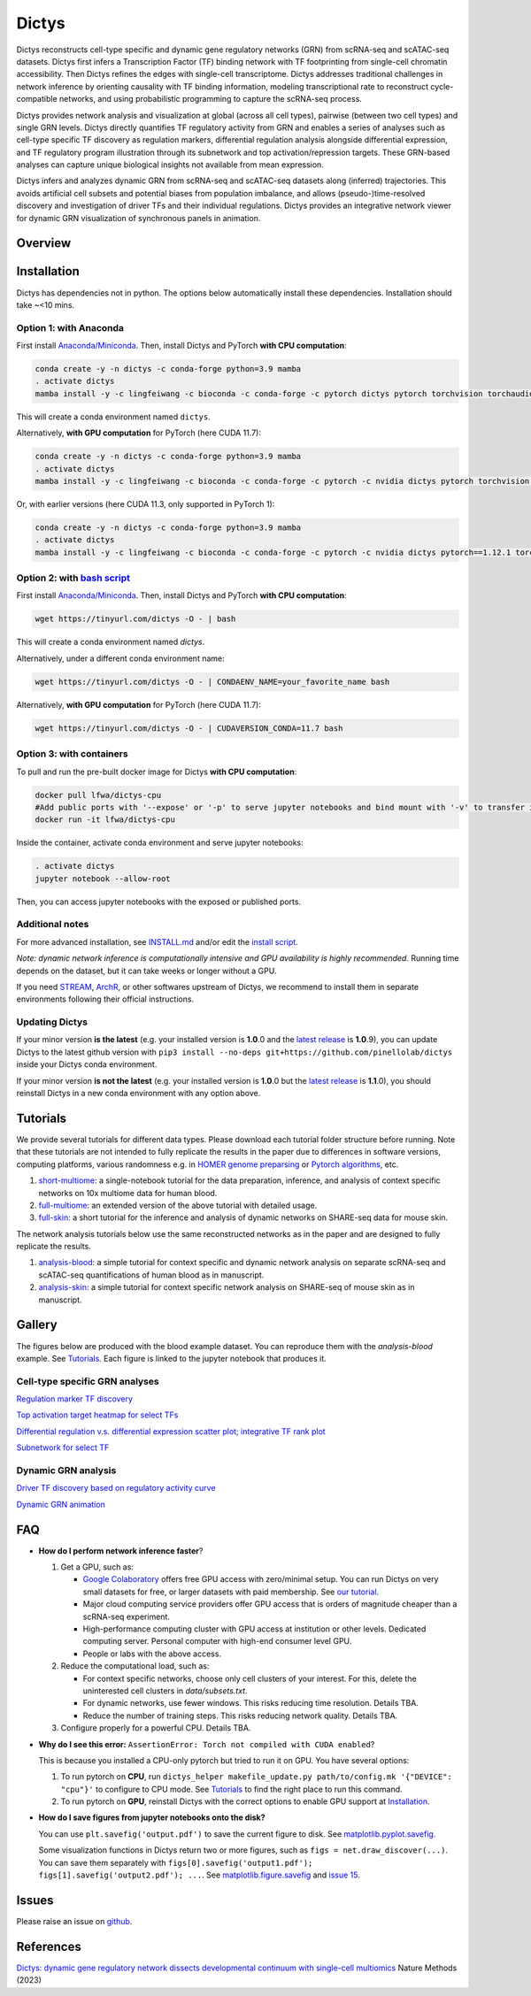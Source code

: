 =========
Dictys
=========
Dictys reconstructs cell-type specific and dynamic gene regulatory networks (GRN) from scRNA-seq and scATAC-seq datasets. Dictys first infers a Transcription Factor (TF) binding network with TF footprinting from single-cell chromatin accessibility. Then Dictys refines the edges with single-cell transcriptome. Dictys addresses traditional challenges in network inference by orienting causality with TF binding information, modeling transcriptional rate to reconstruct cycle-compatible networks, and using probabilistic programming to capture the scRNA-seq process.

Dictys provides network analysis and visualization at global (across all cell types), pairwise (between two cell types) and single GRN levels. Dictys directly quantifies TF regulatory activity from GRN and enables a series of analyses such as cell-type specific TF discovery as regulation markers, differential regulation analysis alongside differential expression, and TF regulatory program illustration through its subnetwork and top activation/repression targets. These GRN-based analyses can capture unique biological insights not available from mean expression.

Dictys infers and analyzes dynamic GRN from scRNA-seq and scATAC-seq datasets along (inferred) trajectories. This avoids artificial cell subsets and potential biases from population imbalance, and allows (pseudo-)time-resolved discovery and investigation of driver TFs and their individual regulations. Dictys provides an integrative network viewer for dynamic GRN visualization of synchronous panels in animation.

Overview
=============

.. image:: https://raw.githubusercontent.com/pinellolab/dictys/master/doc/images/logo.png
   :width: 180

.. image:: https://raw.githubusercontent.com/pinellolab/dictys/master/doc/images/Dictys_overview.png
   :width: 1000


Installation
=============
Dictys has dependencies not in python. The options below automatically install these dependencies. Installation should take ~<10 mins.

Option 1: with Anaconda
-----------------------
First install `Anaconda/Miniconda <https://docs.conda.io/en/latest/miniconda.html>`_. Then, install Dictys and PyTorch **with CPU computation**:

.. code-block::

	conda create -y -n dictys -c conda-forge python=3.9 mamba
	. activate dictys
	mamba install -y -c lingfeiwang -c bioconda -c conda-forge -c pytorch dictys pytorch torchvision torchaudio cpuonly

This will create a conda environment named ``dictys``.

Alternatively, **with GPU computation** for PyTorch (here CUDA 11.7):

.. code-block::

	conda create -y -n dictys -c conda-forge python=3.9 mamba
	. activate dictys
	mamba install -y -c lingfeiwang -c bioconda -c conda-forge -c pytorch -c nvidia dictys pytorch torchvision torchaudio pytorch-cuda=11.7

Or, with earlier versions (here CUDA 11.3, only supported in PyTorch 1):

.. code-block::

	conda create -y -n dictys -c conda-forge python=3.9 mamba
	. activate dictys
	mamba install -y -c lingfeiwang -c bioconda -c conda-forge -c pytorch -c nvidia dictys pytorch==1.12.1 torchvision==0.13.1 torchaudio==0.12.1 cudatoolkit=11.3

Option 2: with `bash script <https://tinyurl.com/dictys>`_
----------------------------------------------------------
First install `Anaconda/Miniconda <https://docs.conda.io/en/latest/miniconda.html>`_. Then, install Dictys and PyTorch **with CPU computation**:

.. code-block::

	wget https://tinyurl.com/dictys -O - | bash

This will create a conda environment named `dictys`.

Alternatively, under a different conda environment name:

.. code-block::

	wget https://tinyurl.com/dictys -O - | CONDAENV_NAME=your_favorite_name bash

Alternatively, **with GPU computation** for PyTorch (here CUDA 11.7):

.. code-block::

	wget https://tinyurl.com/dictys -O - | CUDAVERSION_CONDA=11.7 bash

Option 3: with containers
-------------------------
To pull and run the pre-built docker image for Dictys **with CPU computation**:

.. code-block::

	docker pull lfwa/dictys-cpu
	#Add public ports with '--expose' or '-p' to serve jupyter notebooks and bind mount with '-v' to transfer input/output data
	docker run -it lfwa/dictys-cpu

Inside the container, activate conda environment and serve jupyter notebooks:

.. code-block::

	. activate dictys
	jupyter notebook --allow-root

Then, you can access jupyter notebooks with the exposed or published ports.

Additional notes
----------------
For more advanced installation, see `INSTALL.md <https://github.com/pinellolab/dictys/blob/master/INSTALL.md>`_ and/or edit the `install script <https://tinyurl.com/dictys>`_.

*Note: dynamic network inference is computationally intensive and GPU availability is highly recommended.* Running time depends on the dataset, but it can take weeks or longer without a GPU.

If you need `STREAM <https://github.com/pinellolab/STREAM>`_, `ArchR <https://www.archrproject.com/>`_, or other softwares upstream of Dictys, we recommend to install them in separate environments following their official instructions.

Updating Dictys
----------------
If your minor version **is the latest** (e.g. your installed version is **1.0**.0 and the `latest release <https://github.com/pinellolab/dictys/releases>`_ is **1.0**.9), you can update Dictys to the latest github version with ``pip3 install --no-deps git+https://github.com/pinellolab/dictys`` inside your Dictys conda environment.

If your minor version **is not the latest** (e.g. your installed version is **1.0**.0 but the `latest release <https://github.com/pinellolab/dictys/releases>`_ is **1.1**.0), you should reinstall Dictys in a new conda environment with any option above.

Tutorials
=========
We provide several tutorials for different data types. Please download each tutorial folder structure before running. Note that these tutorials are not intended to fully replicate the results in the paper due to differences in software versions, computing platforms, various randomness e.g. in `HOMER genome preparsing <http://homer.ucsd.edu/homer/ngs/peakMotifs.html>`_ or `Pytorch algorithms <https://pytorch.org/docs/stable/notes/randomness.html>`_, etc.

1. `short-multiome <https://www.github.com/pinellolab/dictys/blob/master/doc/tutorials/short-multiome>`_: a single-notebook tutorial for the data preparation, inference, and analysis of context specific networks on 10x multiome data for human blood.

2. `full-multiome <https://www.github.com/pinellolab/dictys/blob/master/doc/tutorials/full-multiome>`_: an extended version of the above tutorial with detailed usage.

3. `full-skin <https://www.github.com/pinellolab/dictys/blob/master/doc/tutorials/full-skin>`_: a short tutorial for the inference and analysis of dynamic networks on SHARE-seq data for mouse skin.

The network analysis tutorials below use the same reconstructed networks as in the paper and are designed to fully replicate the results.

1. `analysis-blood <https://www.github.com/pinellolab/dictys/blob/master/doc/tutorials/analysis-blood>`_: a simple tutorial for context specific and dynamic network analysis on separate scRNA-seq and scATAC-seq quantifications of human blood as in manuscript.

2. `analysis-skin <https://www.github.com/pinellolab/dictys/blob/master/doc/tutorials/analysis-skin>`_: a simple tutorial for context specific network analysis on SHARE-seq of mouse skin as in manuscript.

Gallery
=======
The figures below are produced with the blood example dataset. You can reproduce them with the `analysis-blood` example. See `Tutorials`_. Each figure is linked to the jupyter notebook that produces it.

Cell-type specific GRN analyses
-------------------------------
`Regulation marker TF discovery <https://nbviewer.org/github/pinellolab/dictys/blob/master/doc/tutorials/analysis-blood/notebooks/static/main.ipynb#Regulation-marker-TF-discovery-with-dot-plot-(global-dotplot.ipynb)>`_

.. image:: https://raw.githubusercontent.com/pinellolab/dictys/master/doc/images/Global_dotplot.png
   :width: 300

`Top activation target heatmap for select TFs <https://nbviewer.org/github/pinellolab/dictys/blob/master/doc/tutorials/analysis-blood/notebooks/static/main.ipynb#Heatmap-of-regulation-strengths-between-select-TFs-and-their-top-targets-in-select-cell-types-(global-heatmap.ipynb)>`_

.. image:: https://raw.githubusercontent.com/pinellolab/dictys/master/doc/images/Global_heatmap.png
   :width: 400

`Differential regulation v.s. differential expression scatter plot; integrative TF rank plot <https://nbviewer.org/github/pinellolab/dictys/blob/master/doc/tutorials/analysis-blood/notebooks/static/main.ipynb#Scatter-plot-and-bar-plot-of-differential-regulation-&-differential-expression-between-two-cell-clusters--(pair-diff.ipynb)>`_

.. image:: https://raw.githubusercontent.com/pinellolab/dictys/master/doc/images/Diff_analysis.png
   :width: 750

`Subnetwork for select TF <https://nbviewer.org/github/pinellolab/dictys/blob/master/doc/tutorials/analysis-blood/notebooks/static/main.ipynb#Draw-target-gene-subnetwork-of-a-TF-(subnet.ipynb)>`_

.. image:: https://raw.githubusercontent.com/pinellolab/dictys/master/doc/images/Subnet.png
   :width: 300
   
Dynamic GRN analysis
--------------------
`Driver TF discovery based on regulatory activity curve <https://nbviewer.org/github/pinellolab/dictys/blob/master/doc/tutorials/analysis-blood/notebooks/dynamic/main.ipynb#TF-discovery-based-on-4-patterns-of-highly-variable-regulatory-activity-over-developmental-trajectory-(discovery.ipynb)>`_

.. image:: https://raw.githubusercontent.com/pinellolab/dictys/master/doc/images/Dynamic_discovery.png
   :width: 1050

`Dynamic GRN animation <https://nbviewer.org/github/pinellolab/dictys/blob/master/doc/tutorials/analysis-blood/notebooks/dynamic/main.ipynb#Animation-visualization-of-dynamic-networks>`_

.. image:: https://raw.githubusercontent.com/pinellolab/dictys/master/doc/images/animation.gif
   :width: 800

FAQ
==========================
* **How do I perform network inference faster**?

  1. Get a GPU, such as:
  
     - `Google Colaboratory <https://colab.research.google.com/>`_ offers free GPU access with zero/minimal setup. You can run Dictys on very small datasets for free, or larger datasets with paid membership. See `our tutorial <https://colab.research.google.com/drive/1XJFpmAKzub-41QyoD6N_OGUgtbaGtU8g?usp=sharing>`_.
     - Major cloud computing service providers offer GPU access that is orders of magnitude cheaper than a scRNA-seq experiment.
     - High-performance computing cluster with GPU access at institution or other levels. Dedicated computing server. Personal computer with high-end consumer level GPU.
     - People or labs with the above access.
		
  2. Reduce the computational load, such as:
  
     - For context specific networks, choose only cell clusters of your interest. For this, delete the uninterested cell clusters in `data/subsets.txt`.
     - For dynamic networks, use fewer windows. This risks reducing time resolution. Details TBA.
     - Reduce the number of training steps. This risks reducing network quality. Details TBA.
		
  3. Configure properly for a powerful CPU. Details TBA.

* **Why do I see this error:** ``AssertionError: Torch not compiled with CUDA enabled``?
  
  This is because you installed a CPU-only pytorch but tried to run it on GPU. You have several options:
  
  1. To run pytorch on **CPU**, run ``dictys_helper makefile_update.py path/to/config.mk '{"DEVICE": "cpu"}'`` to configure to CPU mode. See `Tutorials`_ to find the right place to run this command.
  2. To run pytorch on **GPU**, reinstall Dictys with the correct options to enable GPU support at `Installation`_.

* **How do I save figures from jupyter notebooks onto the disk?**
  
  You can use ``plt.savefig('output.pdf')`` to save the current figure to disk. See `matplotlib.pyplot.savefig <https://matplotlib.org/stable/api/_as_gen/matplotlib.pyplot.savefig.html#matplotlib.pyplot.savefig>`_.
  
  Some visualization functions in Dictys return two or more figures, such as ``figs = net.draw_discover(...)``. You can save them separately with ``figs[0].savefig('output1.pdf'); figs[1].savefig('output2.pdf'); ...``. See `matplotlib.figure.savefig <https://matplotlib.org/stable/api/figure_api.html#matplotlib.figure.Figure.savefig>`_ and `issue 15 <https://github.com/pinellolab/dictys/issues/15>`_.

Issues
==========================
Please raise an issue on `github <https://github.com/pinellolab/dictys/issues/new/choose>`_.

References
==========================
`Dictys: dynamic gene regulatory network dissects developmental continuum with single-cell multiomics <https://www.nature.com/articles/s41592-023-01971-3>`_ Nature Methods (2023)
